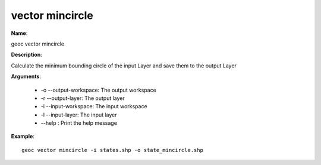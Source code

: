 vector mincircle
================

**Name**:

geoc vector mincircle

**Description**:

Calculate the minimum bounding circle of the input Layer and save them to the output Layer

**Arguments**:

   * -o --output-workspace: The output workspace

   * -r --output-layer: The output layer

   * -i --input-workspace: The input workspace

   * -l --input-layer: The input layer

   * --help : Print the help message



**Example**::

    geoc vector mincircle -i states.shp -o state_mincircle.shp